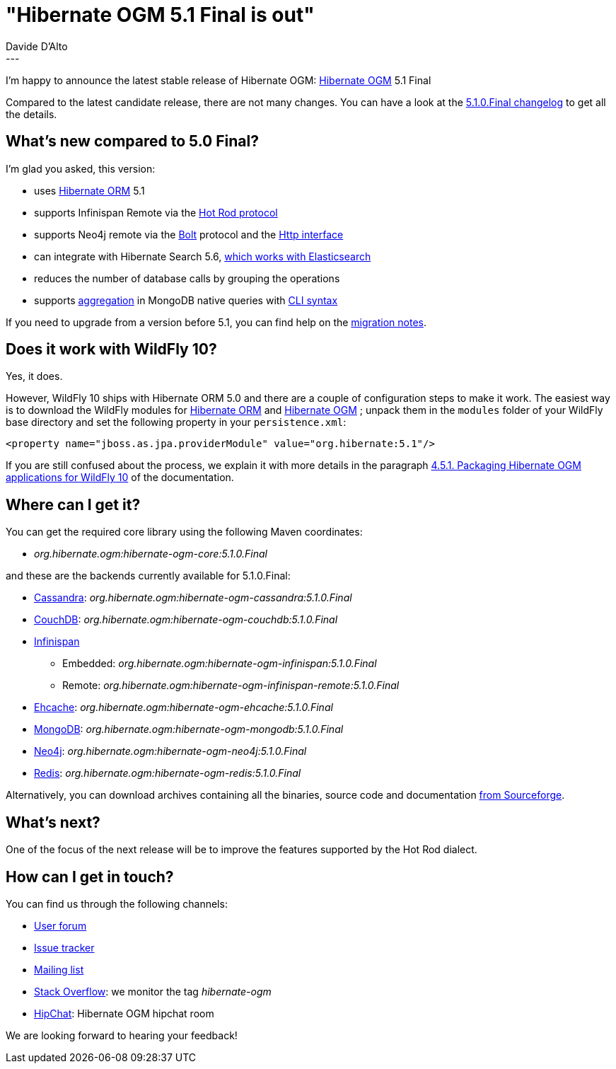 = "Hibernate OGM 5.1 Final is out"
Davide D'Alto
:awestruct-tags: [ "Hibernate OGM", "Releases" ]
:awestruct-layout: blog-post
---

I'm happy to announce the latest stable release of Hibernate OGM:
http://hibernate.org/ogm/[Hibernate OGM] 5.1 Final

Compared to the latest candidate release, there are not many changes. You can have a look at the
https://hibernate.atlassian.net/secure/ReleaseNote.jspa?projectId=10160&version=22351[5.1.0.Final changelog]
to get all the details.

== What's new compared to 5.0 Final?

I'm glad you asked, this version:

* uses http://hibernate.org/orm/[Hibernate ORM] 5.1
* supports Infinispan Remote via the http://infinispan.org/docs/stable/user_guide/user_guide.html#using_hot_rod_server[Hot Rod protocol]
* supports Neo4j remote via the http://boltprotocol.org[Bolt] protocol and the http://neo4j.com/docs/rest-docs/current[Http interface]
* can integrate with Hibernate Search 5.6, http://in.relation.to/2017/01/30/hibernate-search-5-6-0-Final-and-5-7-0-CR1[which works with Elasticsearch]
* reduces the number of database calls by grouping the operations
* supports https://docs.mongodb.com/manual/aggregation/#aggregation-pipeline[aggregation]
  in MongoDB native queries with https://docs.jboss.org/hibernate/stable/ogm/reference/en-US/html_single/#ogm-mongodb-cli-syntax[CLI syntax]

If you need to upgrade from a version before 5.1, you can find help on the
https://developer.jboss.org/wiki/HibernateOGMMigrationNotes[migration notes].

== Does it work with WildFly 10?

Yes, it does.

However, WildFly 10 ships with Hibernate ORM 5.0 and there are a couple of configuration steps
to make it work. The easiest way is to download the WildFly modules for
https://repo1.maven.org/maven2/org/hibernate/hibernate-orm-modules/5.1.4.Final/hibernate-orm-modules-5.1.4.Final-wildfly-10-dist.zip[Hibernate ORM]
and
https://repo1.maven.org/maven2/org/hibernate/ogm/hibernate-ogm-modules/5.1.0.Final/hibernate-ogm-modules-5.1.0.Final-wildfly-10-dist.zip[Hibernate OGM]
; unpack them in the `modules` folder of your WildFly base directory and set the following property
in your `persistence.xml`:

====
[source, XML]
----
<property name="jboss.as.jpa.providerModule" value="org.hibernate:5.1"/>
----
====

If you are still confused about the process,
we explain it with more details in the paragraph
https://docs.jboss.org/hibernate/ogm/5.1/reference/en-US/html_single/#_packaging_hibernate_ogm_applications_for_wildfly_10[4.5.1. Packaging Hibernate OGM applications for WildFly 10]
of the documentation.

== Where can I get it?

You can get the required core library using the following Maven coordinates:

* _org.hibernate.ogm:hibernate-ogm-core:5.1.0.Final_ 

and these are the backends currently available for 5.1.0.Final:

* http://cassandra.apache.org[Cassandra]: _org.hibernate.ogm:hibernate-ogm-cassandra:5.1.0.Final_
* http://couchdb.apache.org[CouchDB]: _org.hibernate.ogm:hibernate-ogm-couchdb:5.1.0.Final_
* http://infinispan.org[Infinispan] 
** Embedded: _org.hibernate.ogm:hibernate-ogm-infinispan:5.1.0.Final_
** Remote: _org.hibernate.ogm:hibernate-ogm-infinispan-remote:5.1.0.Final_
* http://www.ehcache.org[Ehcache]: _org.hibernate.ogm:hibernate-ogm-ehcache:5.1.0.Final_
* https://www.mongodb.com[MongoDB]: _org.hibernate.ogm:hibernate-ogm-mongodb:5.1.0.Final_
* http://neo4j.com[Neo4j]: _org.hibernate.ogm:hibernate-ogm-neo4j:5.1.0.Final_
* http://redis.io[Redis]: _org.hibernate.ogm:hibernate-ogm-redis:5.1.0.Final_

Alternatively, you can download archives containing all the binaries, source code and documentation
https://sourceforge.net/projects/hibernate/files/hibernate-ogm/5.1.0.Final[from Sourceforge].

== What's next?

One of the focus of the next release will be to improve the features
supported by the Hot Rod dialect.

== How can I get in touch?

You can find us through the following channels:

* https://forum.hibernate.org/viewforum.php?f=31[User forum]
* https://hibernate.atlassian.net/browse/OGM[Issue tracker]
* http://lists.jboss.org/pipermail/hibernate-dev/[Mailing list]
* http://stackoverflow.com[Stack Overflow]: we monitor the tag _hibernate-ogm_
* https://www.hipchat.com/gXEjW5Wgg[HipChat]: Hibernate OGM hipchat room

We are looking forward to hearing your feedback!

